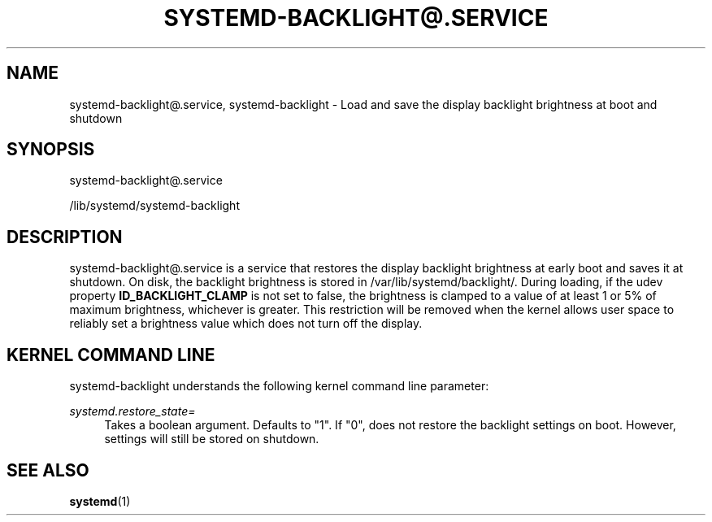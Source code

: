 '\" t
.TH "SYSTEMD\-BACKLIGHT@\&.SERVICE" "8" "" "systemd 238" "systemd-backlight@.service"
.\" -----------------------------------------------------------------
.\" * Define some portability stuff
.\" -----------------------------------------------------------------
.\" ~~~~~~~~~~~~~~~~~~~~~~~~~~~~~~~~~~~~~~~~~~~~~~~~~~~~~~~~~~~~~~~~~
.\" http://bugs.debian.org/507673
.\" http://lists.gnu.org/archive/html/groff/2009-02/msg00013.html
.\" ~~~~~~~~~~~~~~~~~~~~~~~~~~~~~~~~~~~~~~~~~~~~~~~~~~~~~~~~~~~~~~~~~
.ie \n(.g .ds Aq \(aq
.el       .ds Aq '
.\" -----------------------------------------------------------------
.\" * set default formatting
.\" -----------------------------------------------------------------
.\" disable hyphenation
.nh
.\" disable justification (adjust text to left margin only)
.ad l
.\" -----------------------------------------------------------------
.\" * MAIN CONTENT STARTS HERE *
.\" -----------------------------------------------------------------
.SH "NAME"
systemd-backlight@.service, systemd-backlight \- Load and save the display backlight brightness at boot and shutdown
.SH "SYNOPSIS"
.PP
systemd\-backlight@\&.service
.PP
/lib/systemd/systemd\-backlight
.SH "DESCRIPTION"
.PP
systemd\-backlight@\&.service
is a service that restores the display backlight brightness at early boot and saves it at shutdown\&. On disk, the backlight brightness is stored in
/var/lib/systemd/backlight/\&. During loading, if the udev property
\fBID_BACKLIGHT_CLAMP\fR
is not set to false, the brightness is clamped to a value of at least 1 or 5% of maximum brightness, whichever is greater\&. This restriction will be removed when the kernel allows user space to reliably set a brightness value which does not turn off the display\&.
.SH "KERNEL COMMAND LINE"
.PP
systemd\-backlight
understands the following kernel command line parameter:
.PP
\fIsystemd\&.restore_state=\fR
.RS 4
Takes a boolean argument\&. Defaults to
"1"\&. If
"0", does not restore the backlight settings on boot\&. However, settings will still be stored on shutdown\&.
.RE
.SH "SEE ALSO"
.PP
\fBsystemd\fR(1)
